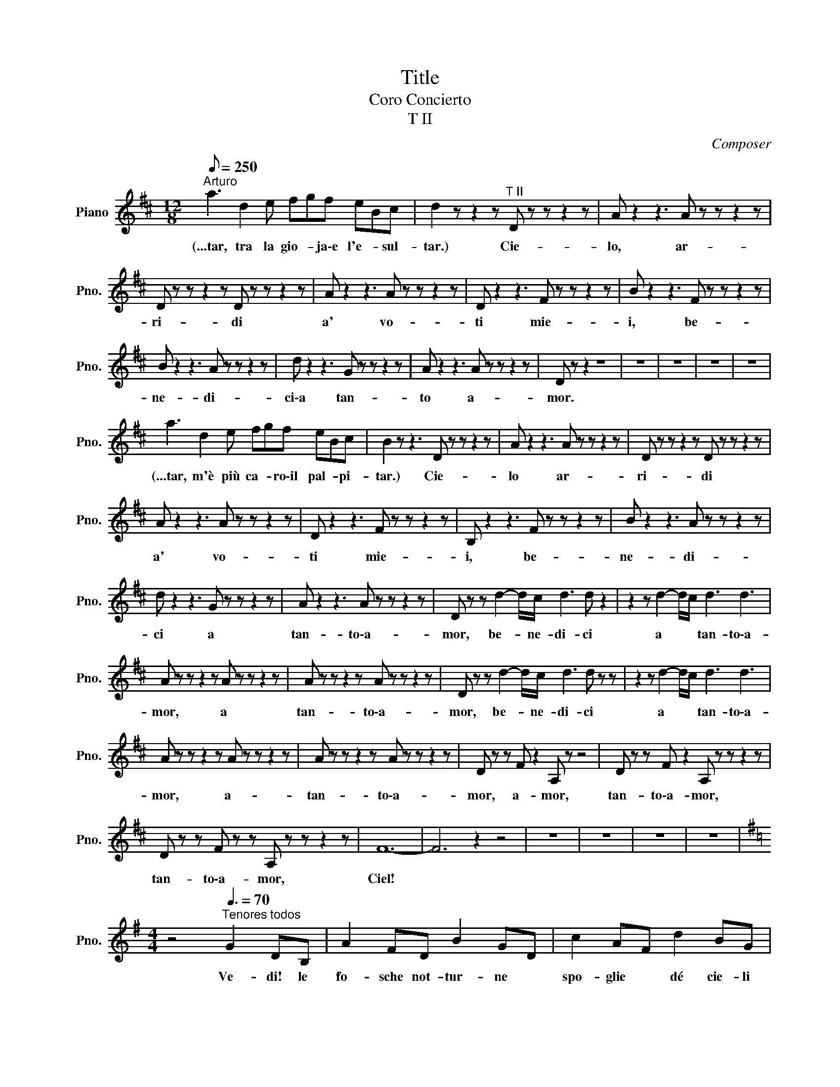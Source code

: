 X:1
T:Title
T:Coro Concierto
T:T II
C:Composer
L:1/8
Q:1/8=250
M:12/8
K:D
V:1 treble nm="Piano" snm="Pno."
V:1
"^Arturo" a3 d2 e fgf eBc | d2 z z2 z"^T II" D z z z2 z | A z2 z3 A z z z2 z | %3
w: (...tar, tra la gio- * ja\-e l'e- * sul-|tar.) Cie-|lo, ar-|
 D z z z2 z D z z z2 z | A z2 z3 A z z z2 z | D z2 z3 F z z z2 z | B z2 z3 F z z z2 z | %7
w: ri- di|a' vo-|ti mie-|i, be-|
 B z2 z3 A z z z2 z | d z2 z3 G z z z2 z | A z2 z3 A z z z2 z | D z z2 z8 | z12 | z12 | z12 | z12 | %15
w: ne- di-|ci\-a tan-|to a-|mor.|||||
 a3 d2 e fgf eBc | B2 z z3 D z z z2 z | A z2 z3 A z z z2 z | D z z z2 z D z z z2 z | %19
w: (...tar, m'è più ca- * ro\-il pal- * pi-|tar.) Cie-|lo ar-|ri- di|
 A z2 z3 A z z z2 z | D z2 z3 F z z z2 z | B, z2 z3 F z z z2 z | B z2 z3 A z z z2 z | %23
w: a' vo-|ti mie-|i, be-|ne- di-|
 d z2 z3 G z z z2 z | A z2 z3 A z z z2 z | D z z d2- d/c/ d3 d z2 | z2 z d2- d/c/ d3 d3 | %27
w: ci a|tan- to\-a-|mor, be- * ne- di- ci|a * * tan- to\-a-|
 A z z z2 z A z z z2 z | A z z z2 z A z z z2 z | D z z d2- d/c/ d3 d z z | z2 z d2- d/c/ d3 d3 | %31
w: mor, a|tan- to\-a-|mor, be- * ne- di- ci|a * * tan- to\-a-|
 A z z z2 z A z z z2 z | A z z z2 z A z z z2 z | D z z F z2 A, z z4 | D z z F z2 A, z z z2 z | %35
w: mor, a-|tan- to\-a-|mor, a- mor,|tan- to\-a- mor,|
 D z z F z z A, z z z2 z | F12- | F6 z2 z4 | z12 | z12 | z12 | z12 | %42
w: tan- to\-a- mor,|Ciel!||||||
[K:G][M:4/4] z4"^Tenores todos"[Q:3/8=70] G2 DB, | A2 FD B2 GD | c2 AF d2 BG | %45
w: Ve- di! le|fo- sche not- tur- ne *|spo- glie * dé cie- li|
 e2 cA F2 G3/2F/4G/4 | AD z2 G2 DB, | A2 FD B2 GD | c2 AF d2 BG | e2 cA F2 G3/2F/4G/4 | AD z2 z4 | %51
w: sve- ste l'im- men- sa * *|vol- ta: sem- bra\-u- na|ve- do- va che\-al- fin si|to- glie * i bru- ni|pan- ni ond' e- ra in- *|vol- ta.|
 z8 | z2 c2 B2 A2 | ^GE z2 z4 | eE z2 z4 | z8 | e4 e3 e | e3 d c3 A | G3 B d3 =f | e4 c2 z2 | %60
w: |Al- l'o- pra!\-al-|l'o- pra!|Da- gli||Chi del gi-|ta- * no i|gior- * ni ab-|bel- la?|
 e4 e3 e | e3 d c3 A | G3 B d3 =f | e2 c2 e2 z2 | c2 z2 d2 z2 | B z c z A z B z | %66
w: Chi del gi-|ta- * no i|gior- * ni ab-|bel- la, chi?|chi i|gior- ni\-ab- bel- *|
 E2 z2 z3/2 ^G/ A>B | c z c2 z3/2 B/ c>d | e z e2 z3/2 d/ e>=f | g6 =f3/2g/4f/4 | e2 z2 z4 | z8 | %72
w: la? Chi del gi-|ta- no i gior- ni\-ab-|bel- la? La zin- ga-|rel- * * *|la!||
 z8 | z4 B2 BB | GE z2 z4 | z4 z ege | B2 B2 B2 B2 | Be B2 z BBB | GE z2 z4 | z8 | z8 | z8 | z8 | %83
w: |Ver- sa- mi\-un|trat- to;|le- na\-e co-|rag- gio\-il cor- po\-e|l'a- ni- ma trag- gon dal|be- re.|||||
 z8 | z8 | z8 | z4 G2 DB, | A2 FD B2 GD | c2 AF d2 BG | e2 cA F2 G3/2F/4G/4 | AD z2 z4 | z8 | %92
w: |||Oh guar- da,|guar- * da! del so- le\-un|rag- gio * bril- la più|vi- vi- do nel tuo bie- *|chie- re!||
 z2 c2 B2 A2 | ^GE z2 z4 | z8 | z8 | e4 e3 e | e3 d c3 A | G3 B d3 =f | e4 c2 z2 | e4 e3 e | %101
w: Al- l'o- pra!\-al|l'o- pra!|||Chi del gi-|ta- * no i|gior- * ni ab-|bel- la?|Chi del gi-|
 e3 d c3 A | G3 B d3 =f | e2 c2 e2 z2 | c2 z2 d2 z2 | B z c z A z B z | E2 z2 z3/2 ^G/ A>B | %107
w: ta- * no i|gior- * ni ab-|bel- la, chi?|chi i|gior- ni\-ab- bel- *|la? La zin- ga-|
 c z c2 z3/2 B/ c>d | e z e2 z3/2 ^d/ e>=f | g6 =f3/2g/4f/4 | e2 z2 z4 | z8 | z8 | z8 | z8 | %115
w: rel- la, la zin- ga-|rel- la, la zin- ga-|rel- * * *|la!|||||
[K:F][M:3/8]"^Marie"[Q:3/8=70] ca>g | f2 z | z z"^Tenores todos" G/A/ | B2 B/c/ | d2 d/e/ | d z A | %121
w: (...u- niè- *|me!)|Le voi-|là, le voi-|là, le voi-|là, mor-|
 c2 G/A/ | B2 B/c/ | d2 d/e/ | f z A | c2 c/d/ | _e2 e/f/ | g2 g/_e/ | d2 z | f=ed | cAd | c2 B | %132
w: bleu! il est|là, il est|là, il est|là, cor-|bleu! Le voi-|là, le voi-|là, le vloi-|là|Le * *|beau Vingt u-|niè- *|
 A2 z | def | fFd | c3 | F z2 | z3 | z3 | z3 | z3 |"^Marie" ca>g | f2 z | %143
w: me|Le * *|beau Vingt u-|niè-|me!|||||(...u- niè- *|me!)|
 z z"^Tenores todos" G/A/ | B2 B/c/ | d2 d/e/ | f z A | c2 G/A/ | B2 B/c/ | d2 d/e/ | f z A | %151
w: Le voi-|là, le voi-|là, le voi-|là, mor-|bleu! il est|là, il est|là, il est|là, cor-|
 c2 c/d/ | _e2 e/f/ | g2 g/_e/ | d2 z | f=ed | cAd | c2 B | A2 z | def | fFd | c3 | Aff | fGG | %164
w: bleu! Le voi-|là, le voi-|là, le vloi-|là|Le * *|beau Vingt u-|niè- *|me|Le * *|beau Vingt u-|niè-|me! Le voi-|là, le voi-|
 Aff | fGG | A2 z | z3 | A3 | A3 | c3- | c3 | A2 z | z3 | z3 | z3 | z3 | %177
w: là, le voi-|là, le voi-|là,||vi-|ve|vi-||ve!|||||
[K:Eb][M:2/2][Q:1/4=65]"^\n" z4 z2"^Peregrinos" B2 |[M:3/4] e4 B2 | G4 (3GAB | B2 c2 B2 | %181
w: Be-|glückt darf|nun dich, * o|Hei- mat, ich|
 B2 A2 c2 | f4 e2 | d4 (3Bcd | e2 c2 B>G | G2 F2 B>c | c2 B2 c2 | c4 B>c | c2 B2 c2 | c4 c2 | %190
w: scha- uen und|grü- Ben|froh de- i- ne|lieb- * li- chen|Au- en; nun *|laB * ich|ruhn den *|Wan- * der-|stab, weil|
 B4 (3Bcd | e2 d2 c2 | B2{/d} c3 B | B4 z2 | z6 | z6 | z6 | z4 B2 | B4 =A>_A | A4 _D>_d | %200
w: Gott ge- * *|treu ich ge-|pil- * gert|hab!||||Durch|Sühn und *|BuB hab *|
 _d4 c>_c | _c4 _F>_f | _f4 e>=d | d4 e2 | _d2 _c2 _GA | B4 B2 | B4 =A>_A | A4 _D>_d | _d4 c>_c | %209
w: ich ver- *|söhnt den *|Her- ren, *|dem mein|Her- * ze *|fröhnt, der|mei- ne *|Reu mit *|Se- gen *|
 _c4 _F>_f | _f4 e>=d | d4 e2 | d2 c2 BA | G2 F z B2 | B4 B>c | d4 d2 | d4 d>e | f6- | f4 B2 | %219
w: krönt, den *|Her- ren, *|dem mein|Lied * er- *|tönt, * den|Her- ren, *|dem mein|Lied er- *|tönt!|* Der|
 e4 B2 | G4 (3GAB | B2 c2 B2 | B2 A2 c2 | f4 e2 | d4 (3Bcd | e2 c2 B>G | G2 F2 B>c | c2 B2 c2 | %228
w: Gna- de|Heil ist * dem|Bü- Ber be-|schie- den, er|geht einst|ein in * der|Se- * li- gen|Frie- den; vor *|Höll * und|
 c4 B>c | c2 B2 c2 | c4 c2 | B4 (3Bcd | e2 d2 c2 | B2{/d} c3 B | B4 z z3/4 e/4 | e4- ed | %236
w: Tod ist *|ihm * nicht|bang; drum|preis ich * *|Gott * mein|Le- * be-|lang! Hal-|le- * lu-|
 d4 z z3/4 g/4 | g4- gf | f4 e2 | d4 c2 | B4 B2 | e2 d2 c2 | B2 A2 G2 | F4 F2 | E4 z2 | z6 | z6 | %247
w: ja! Hal-|le- * lu-|ja in|E- wig-|keit, in|E- * *||* wig-|keit!|||
 z4 B2 | e4 B2 | G4 (3GAB | B2 c2 B2 | B2 A2 c2 | f4 e2 | d4 (3Bcd | e2 c2 B>G | G2 F2 B>c | %256
w: Be-|glückt darf|nun dich, * o|Hei- mat, ich|schau- en, und|grü- Ben|froh dei- * ne|lieb- * li- chen|Au- en! Nun *|
 c2 B2 c2 | c4 B>c | c2 B2 c2 | c4 z2 ||[K:Gb][M:4/4] z8 | z8 | z8 | z8 | %264
w: laB * ich|ruhn den *|Wan- * der-|stab!|||||
[K:F][M:12/8]"^Norma"[Q:1/4=50] d>c=B/c/ e>fc/A/ A>G^F/G/ =B>c_B/G/ | %265
w: (...bian- * te * sen- * za * nu- * be e sen- * za *|
 =F2 z"^Tenores II" F2- F/F/ A2- A/F/ F2- F/F/ | A2- A/F/ E2- E/F/ G2- G/F/ E2- E/D/ | %267
w: vel,) Ca- * sta Di- * va, * che\-i- nar-|gen- * ti que- * ste sa- * cre\-an- ti- * che|
 D2- D/C/ E2- E/D/ D2- D/C/ G2- G/F/ | F2- F/E/ G2- G/A/ c2- c/B/ A2- A/G/ | %269
w: pian- * te, a * noi vol- * gi\-il bel * sem-|bian- * te sen- * za nu- * be\-e sen- * za|
 F z z F2- F/F/ A2- A/F/ F2- F/F/ | A2- A/F/ E2- E/F/ G2- G/F/ E2- E/D/ | %271
w: vel. Ca- * sta Di- * va, che\-i- * nar-|gen- * ti que- * ste sa- * cre\-an- ti- * che|
 D2- D/C/ E2- E/D/ D2- D/C/ G2- G/F/ | F2- F/E/ G2- G/A/ c2- c/B/ A2- A/G/ | F z z z3 G6 | %274
w: pian- * te, a * noi vol- * gi\-il bel * sem-|bian- * te sen- * za nu- * be\-e sen- * za|vel, e|
 G6- G3 G3 | F3 z z8 | z12 | z12 | z12 | z12 |"^Norma"[Q:1/4=140] ^G3 A z2 F z2 z3 | %281
w: sen- * za|vel.|||||(...da- ce,) Di-|
 G z z z3 A z2 z3 | G z z2 z8 | c z z z3 c z2 z3 | c z z ^c z z =c z z ^c z2 | %285
w: va, spar-|gi\-in|ter- ra|quel- la pa- ce|
 d z z z3 B z z d z2 | c z z c z z B z z B z2 | A z z z3 G6 | G6 G2 z4 | c6- c3- c z c | c12- | %291
w: che re- *|gnar tu fai nel|ciel, tu|fa- i|nel * * *|ciel.|
 c2 z2 z8 | z12 | z12 | z12 ||[K:A][M:2/4][Q:1/4=40]"^Turandot IN QUESTA REGGIA" GA/A/ Bd | %296
w: ||||(...og- gi ri- vi- vi\-in...)|
 z3/4 C/4C/4C/4C/4C/4 C/>C/C/C/ | C/C/C/C/ F/F/G/G/ | A z z2 | z4 | z4 | z4 | z4 | %303
w: Fu quan- do\-il Re dei Tar- ta- ri le|set- te sue ban- die- re di- spie-|gò!|||||
[K:C][M:4/8]"^Turandot" D/D/ z/ C/D/D/C/C/ | DC(3D/D/D/E/>E/ |[K:A] CC z2 | z4 | z4 | z4 | z4 | %310
w: (...vo- ce!) Da se- co- li\-el- la|dor- me nel- la sua tom- ba\-e-|nor- me!|||||
[K:Ab][M:4/4]"^Turandot y Ppe" a>b c'>a e>a a>g | A2 B/c/B/c/ e2 f-f/ z/ | EE/E/ F>c cc z/ A/G/A/ | %313
w: (...nig- mi so- no tre, la mor- te\-è...)|Al Prin- ci- pe stra- nie- ro *|of- fri la pro- va\-ar- di- ta, o Tu- ran-|
 e2 f>E E2 z2 | z8 | z8 | z8 | z8 || %318
w: dot! Tu- ran- dot!|||||
[K:C][M:4/4]"^Piano""^Turandot PADRE AUGUSTO"[Q:1/4=80] _a2 ag eg _d2 | %319
w: |
 z3/2 _E/ E>[K:treble]_B B>_e e2 | _B3 B _c2 c2 | _c2 _B2 _A3 A | _B3 B _c2 c2 | _c2 _B2 _A4 | z8 | %325
w: |Die- ci mi- la|an- * ni al|no- stro\-Im- pe- ra-|to- * ror||
 z8 | z8 | z8 |"^Turandot" _b8 | z4 z3/2"^Tenores II" ^f/ f2- | f4- f z z2 | z8 | z8 | z8 || %334
w: |||(...mor!)|A- mor!|||||
[K:D][M:4/4] z def ed e>c |[M:2/4] B4 |[M:4/4] z efg fe f>d | c2 B2 c2 cc | d6 e>c | B4- BB d>B | %340
w: O so- le! nVi- ta!\-E- ter- ni-|tà!|Lu- ce del mon- do e a-|mo- * re! Ri- de\-e|can- ta nel|So- * le l'in- fi-|
 AFdc BA e>d | d6 B>B | d6 B>g | f8 | f8 | f4- f z z2 | z8 | z8 | z8 | z8 | %350
w: ni- ta no- * stra fe- li- ci-|tà! Glo- ria\-a|te! Glo- ria\-a|te!|Glo-|ria! *|||||
[K:Bb][M:3/8]"^Alfredo"[Q:1/4=92]"^Andante" dd/^c/d/e/ | =cc/=B/c/d/ | _B d2- | dfe | dd/^c/d/e/ | %355
w: (...più cal- * di *|ba- ci * a- *|vrà.) Ah!|* * li-|biam, a- * * *|
 =cc/=B/c/d/ | _B d2- | dfe | d{/e}d/^c/d/e/ | =c{/d}c/=B/c/d/ | _B2 z | z3 | z3 | z3 | %364
w: mor fra * * *|ca- li-|* ci più|cal- di * * *|ba- ci\-a- * * *|vrà.||||
 =c{/d}c/=B/c/d/ | _B B2- | B2 B, | G3- | GB,G | GB,G | G{_AG}^FG | B3- | B_AG | F{/G}F/=E/F/G/ | %374
w: (...lu- sin- * * *|ghier.) Ah!|* go-|dia-|* mo, la|taz- za, la|taz- * za\-e\-il|can-|* ti- co|la not- * te\-ab- *|
 F{/G}F/=E/F/G/ | F2 _E | B, z B, | G3- | GB,G | GB,G | G{AG}^FG | c3- | cB_A | G{/_A}G/^F/G/A/ | %384
w: bel- la * e\-il *|ri- *|so, in|que-|* sto, in|que- * sto|pa- * ra-|di-|* so ne|sco- pra * il *|
 =F{/G}F/=E/F/G/ | _E2 z | z3 | z3 | z3 | z cF | BBB | BBB | BBB | BBB | BBB | BBB | AAA | AAA | %398
w: nuo- vo * * *|dì.||||(...Ah go...)|Ah sì, go-|dia- mo, go-|dia- mo, go-|dia- mo, la|taz- za e\-il|can- ti- co|la not- te\-ab-|bel- la e\-il|
 BBB | BBB | BBB | BBB | B z B | B z B | BBB | BBB | BBB | A z A | B z =B | c z A | B z G | B z A | %412
w: ri- so, go-|dia- mo, go-|dia- mo, go-|dia- mo, in|que- sto|pa- ra-|di- so, ne|sco- ra, ne|sco- pra il|nuo- vo|dì, ne|sco- pra\-il|nuo- vo\-il|nuo- vo|
 B z =B | c z A | B z G | F z A | BAB | ABA | BAB | ABA | d3- | d3- | d3- | d3- | d z2 | z3 | z3 | %427
w: dì, ne|sco- pra\-il|nuo- vo,il|nuo- vo|dì, sì, ne|sco- pra, ne|sco- pra il|nuo- * vo|dì!|||||||
 z3 | z3 | z3 | z3 | z3 | z3 | z3 | z3 | z3 | z3 | z3 | z3 | z3 | z3 | z3 | z3 | z3 | z3 | z3 | %446
w: |||||||||||||||||||
 z3 | z3 | z3 | z3 | z3 | z3 | z3 | z3 | z3 | z3 | z3 | z3 | z3 | z3 | z3 | z3 | z3 | z3 | z3 | %465
w: |||||||||||||||||||
 z3 | z3 | z3 | z3 | z3 | z3 | z3 | z3 | z3 | z3 | z3 | z3 | z3 | z3 | z3 | z3 | z3 | z3 | z3 | %484
w: |||||||||||||||||||
 z3 | z3 | z3 | z3 | z3 | z3 | z3 | z3 | z3 | z3 | z3 | z3 | z3 | z3 | z3 | z3 | z3 | z3 | z3 | %503
w: |||||||||||||||||||
 z3 | z3 | z3 | z3 | z3 | z3 | z3 | z3 | z3 | z3 | z3 | z3 | z3 | z3 | z3 | z3 | z3 | z3 | z3 | %522
w: |||||||||||||||||||
 z3 | z3 | z3 | z3 | z3 | z3 | z3 | z3 | z3 | z3 | z3 | z3 | z3 | z3 | z3 | z3 | z3 | z3 | z3 | %541
w: |||||||||||||||||||
 z3 | z3 | z3 | z3 | z3 | z3 | z3 | z3 | z3 | z3 | z3 | z3 | z3 | z3 | z3 | z3 | z3 | z3 | z3 | %560
w: |||||||||||||||||||
 z3 | z3 | z3 | z3 | z3 | z3 | z3 | z3 | z3 | z3 | z3 | z3 | z3 | z3 | z3 | z3 | z3 | z3 | z3 | %579
w: |||||||||||||||||||
 z3 | z3 | z3 | z3 | z3 | z3 | z3 | z3 | z3 | z3 | z3 | z3 | z3 | z3 | z3 | z3 | z3 | z3 | z3 | %598
w: |||||||||||||||||||
 z3 | z3 | z3 | z3 | z3 | z3 | z3 | z3 | z3 | z3 | z3 | z3 | z3 | z3 | z3 | z3 | z3 | z3 | z3 | %617
w: |||||||||||||||||||
 z3 | z3 | z3 | z3 | z3 | z3 | z3 | z3 | z3 | z3 | z3 | z3 | z3 | z3 | z3 | z3 | z3 | z3 | z3 | %636
w: |||||||||||||||||||
 z3 | z3 | z3 | z3 | z3 | z3 | z3 | z3 | z3 | z3 | z3 | z3 | z3 | z3 | z3 | z3 | z3 | z3 | z3 | %655
w: |||||||||||||||||||
 z3 | z3 | z3 | z3 | z3 | z3 | z3 | z3 | z3 | z3 | z3 | z3 | z3 | z3 | z3 | z3 | z3 | z3 | z3 | %674
w: |||||||||||||||||||
 z3 | z3 | z3 | z3 | z3 | z3 | z3 | z3 | z3 | z3 | z3 | z3 | z3 | z3 | z3 | z3 | z3 | z3 | z3 | %693
w: |||||||||||||||||||
 z3 | z3 | z3 | z3 | z3 | z3 | z3 | z3 | z3 | z3 | z3 | z3 | z3 | z3 | z3 | z3 | z3 | z3 | z3 | %712
w: |||||||||||||||||||
 z3 | z3 | z3 | z3 | z3 | z3 | z3 | z3 | z3 | z3 | z3 | z3 | z3 | z3 | z3 | z3 | z3 | z3 | z3 | %731
w: |||||||||||||||||||
 z3 | z3 | z3 | z3 | z3 | z3 | z3 | z3 | z3 | z3 | z3 | z3 | z3 | z3 | z3 | z3 | z3 | z3 | z3 | %750
w: |||||||||||||||||||
 z3 | z3 | z3 | z3 | z3 | z3 | z3 | z3 | z3 | z3 | z3 | z3 | z3 | z3 | z3 | z3 | z3 | z3 | z3 | %769
w: |||||||||||||||||||
 z3 | z3 | z3 | z3 | z3 | z3 | z3 | z3 | z3 | z3 | z3 | z3 | z3 | z3 | z3 | z3 | z3 | z3 | z3 | %788
w: |||||||||||||||||||
 z3 | z3 | z3 | z3 | z3 | z3 | z3 | z3 | z3 | z3 | z3 | z3 | z3 | z3 | z3 | z3 | z3 | z3 | z3 | %807
w: |||||||||||||||||||
 z3 | z3 | z3 | z3 | z3 | z3 | z3 | z3 | z3 | z3 | z3 | z3 | z3 | z3 | z3 | z3 | z3 | z3 | z3 | %826
w: |||||||||||||||||||
 z3 | z3 | z3 | z3 | z3 | z3 | z3 | z3 | z3 | z3 | z3 | z3 | z3 | z3 | z3 | z3 | z3 | z3 | z3 | %845
w: |||||||||||||||||||
 z3 | z3 | z3 | z3 | z3 | z3 | z3 | z3 | z3 | z3 | z3 | z3 | z3 | z3 | z3 | z3 | z3 | z3 | z3 | %864
w: |||||||||||||||||||
 z3 | z3 | z3 | z3 | z3 | z3 | z3 | z3 | z3 | z3 | z3 | z3 | z3 | z3 | z3 | z3 | z3 | z3 | z3 | %883
w: |||||||||||||||||||
 z3 | z3 | z3 | z3 | z3 | z3 | z3 | z3 | z3 | z3 | z3 | z3 | z3 | z3 | z3 | z3 | z3 | z3 | z3 | %902
w: |||||||||||||||||||
 z3 | z3 | z3 | z3 | z3 | z3 | z3 | z3 | z3 | z3 | z3 | z3 | z3 | z3 | z3 | z3 | z3 | z3 | z3 | %921
w: |||||||||||||||||||
 z3 | z3 | z3 | z3 | z3 | z3 | z3 | z3 | z3 | z3 | z3 | z3 | z3 | z3 | z3 | z3 | z3 | z3 | z3 | %940
w: |||||||||||||||||||
 z3 | z3 | z3 | z3 | z3 | z3 | z3 | z3 | z3 | z3 | z3 | z3 | z3 | z3 | z3 | z3 | z3 | z3 | z3 | %959
w: |||||||||||||||||||
 z3 | z3 | z3 | z3 | z3 | z3 | z3 | z3 | z3 | z3 | z3 | z3 | z3 | z3 | z3 | z3 | z3 | z3 | z3 | %978
w: |||||||||||||||||||
 z3 | z3 | z3 | z3 | z3 | z3 | z3 | z3 | z3 | z3 | z3 | z3 | z3 | z3 | z3 | z3 | z3 | z3 | z3 | %997
w: |||||||||||||||||||
 z3 | z3 | z3 | z3 | z3 | z3 | z3 | z3 | z3 | z3 | z3 | z3 | z3 | z3 | z3 | z3 | z3 | z3 | z3 | %1016
w: |||||||||||||||||||
 z3 | z3 | z3 | z3 | z3 | z3 | z3 | z3 | z3 | z3 | z3 | z3 | z3 | z3 | z3 | z3 | z3 | z3 | z3 | %1035
w: |||||||||||||||||||
 z3 | z3 | z3 | z3 | z3 | z3 | z3 | z3 | z3 | z3 | z3 | z3 | z3 | z3 | z3 | z3 | z3 | z3 | z3 | %1054
w: |||||||||||||||||||
 z3 | z3 | z3 | z3 | z3 | z3 | z3 | z3 | z3 | z3 | z3 | z3 | z3 | z3 | z3 | z3 | z3 | z3 | z3 | %1073
w: |||||||||||||||||||
 z3 | z3 | z3 | z3 | z3 | z3 | z3 | z3 | z3 | z3 | z3 | z3 | z3 | z3 | z3 | z3 | z3 | z3 | z3 | %1092
w: |||||||||||||||||||
 z3 | z3 | z3 | z3 | z3 | z3 | z3 | z3 | z3 | z3 | z3 | z3 | z3 | z3 | z3 | z3 | z3 | z3 | z3 | %1111
w: |||||||||||||||||||
 z3 | z3 | z3 | z3 | z3 | z3 | z3 | z3 | z3 | z3 | z3 | z3 | z3 | z3 | z3 | z3 | z3 | z3 | z3 | %1130
w: |||||||||||||||||||
 z3 | z3 | z3 | z3 | z3 | z3 | z3 | z3 | z3 | z3 | z3 | z3 | z3 | z3 | z3 | z3 | z3 | z3 | z3 | %1149
w: |||||||||||||||||||
 z3 | z3 | z3 | z3 | z3 | z3 | z3 | z3 | z3 | z3 | z3 | z3 | z3 | z3 | z3 | z3 | z3 | z3 | z3 | %1168
w: |||||||||||||||||||
 z3 | z3 | z3 | z3 | z3 | z3 | z3 | z3 | z3 | z3 | z3 | z3 | z3 | z3 | z3 | z3 | z3 | z3 | z3 | %1187
w: |||||||||||||||||||
 z3 | z3 | z3 | z3 | z3 | z3 | z3 | z3 | z3 | z3 | z3 | z3 | z3 | z3 | z3 | z3 | z3 | z3 | z3 | %1206
w: |||||||||||||||||||
 z3 | z3 | z3 | z3 | z3 | z3 | z3 | z3 | z3 | z3 | z3 | z3 | z3 | z3 | z3 | z3 | z3 | z3 | z3 | %1225
w: |||||||||||||||||||
 z3 | z3 | z3 | z3 | z3 | z3 | z3 | z3 | z3 | z3 | z3 | z3 | z3 | z3 | z3 | z3 | z3 | z3 | z3 | %1244
w: |||||||||||||||||||
 z3 | z3 | z3 | z3 | z3 | z3 | z3 | z3 | z3 | z3 | z3 | z3 | z3 | z3 | z3 | z3 | z3 | z3 | z3 | %1263
w: |||||||||||||||||||
 z3 | z3 | z3 | z3 | z3 | z3 | z3 | z3 | z3 | z3 | z3 | z3 | z3 | z3 | z3 | z3 | z3 | z3 | z3 | %1282
w: |||||||||||||||||||
 z3 | z3 | z3 | z3 | z3 | z3 | z3 | z3 | z3 | z3 | z3 | z3 | z3 | z3 | z3 | z3 | z3 | z3 | z3 | %1301
w: |||||||||||||||||||
 z3 | z3 | z3 | z3 | z3 | z3 | z3 | z3 | z3 | z3 | z3 | z3 | z3 | z3 | z3 | z3 | z3 | z3 | z3 | %1320
w: |||||||||||||||||||
 z3 | z3 | z3 | z3 | z3 | z3 | z3 | z3 | z3 | z3 | z3 | z3 | z3 | z3 | z3 | z3 | z3 | z3 | z3 | %1339
w: |||||||||||||||||||
 z3 | z3 | z3 | z3 | z3 | z3 | z3 | z3 | z3 | z3 | z3 | z3 | z3 | z3 | z3 | z3 | z3 | z3 | z3 | %1358
w: |||||||||||||||||||
 z3 | z3 | z3 | z3 | z3 | z3 | z3 | z3 | z3 | z3 | z3 | z3 | z3 | z3 | z3 | z3 | z3 | z3 | z3 | %1377
w: |||||||||||||||||||
 z3 | z3 | z3 | z3 | z3 | z3 | z3 | z3 | z3 | z3 | z3 | z3 | z3 | z3 | z3 | z3 | z3 | z3 | z3 | %1396
w: |||||||||||||||||||
 z3 | z3 | z3 | z3 | z3 | z3 | z3 | z3 | z3 | z3 | z3 | z3 | z3 | z3 | z3 | z3 | z3 | z3 | z3 | %1415
w: |||||||||||||||||||
 z3 | z3 | z3 | z3 | z3 | z3 | z3 | z3 | z3 | z3 | z3 | z3 | z3 | z3 | z3 | z3 | z3 | z3 | z3 | %1434
w: |||||||||||||||||||
 z3 | z3 | z3 | z3 | z3 | z3 | z3 | z3 | z3 | z3 | z3 | z3 | z3 | z3 | z3 | z3 | z3 | z3 | z3 | %1453
w: |||||||||||||||||||
 z3 | z3 | z3 | z3 | z3 | z3 | z3 | z3 | z3 | z3 | z3 | z3 | z3 | z3 | z3 | z3 | z3 | z3 | z3 | %1472
w: |||||||||||||||||||
 z3 | z3 | z3 | z3 | z3 | z3 | z3 | z3 | z3 | z3 | z3 | z3 | z3 | z3 | z3 | z3 | z3 | z3 | z3 | %1491
w: |||||||||||||||||||
 z3 | z3 | z3 | z3 | z3 | z3 | z3 | z3 | z3 | z3 | z3 | z3 | z3 | z3 | z3 | z3 | z3 | z3 | z3 | %1510
w: |||||||||||||||||||
 z3 | z3 | z3 | z3 | z3 | z3 | z3 | z3 | z3 | z3 | z3 | z3 | z3 | z3 | z3 | z3 | z3 | z3 | z3 | %1529
w: |||||||||||||||||||
 z3 | z3 | z3 | z3 | z3 | z3 | z3 | z3 | z3 | z3 | z3 | z3 | z3 | z3 | z3 | z3 | z3 | z3 | z3 | %1548
w: |||||||||||||||||||
 z3 | z3 | z3 | z3 | z3 | z3 | z3 | z3 | z3 | z3 | z3 | z3 | z3 | z3 | z3 | z3 | z3 | z3 | z3 | %1567
w: |||||||||||||||||||
 z3 | z3 | z3 | z3 | z3 | z3 | z3 | z3 | z3 | z3 | z3 | z3 | z3 | z3 | z3 | z3 | z3 | z3 | z3 | %1586
w: |||||||||||||||||||
 z3 | z3 | z3 | z3 | z3 | z3 | z3 | z3 | z3 | z3 | z3 | z3 | z3 | z3 | z3 | z3 | z3 | z3 | z3 | %1605
w: |||||||||||||||||||
 z3 | z3 | z3 | z3 | z3 | z3 | z3 | z3 | z3 | z3 | z3 | z3 | z3 | z3 | z3 | z3 | z3 | z3 | z3 | %1624
w: |||||||||||||||||||
 z3 | z3 | z3 | z3 | z3 | z3 | z3 | z3 | z3 | z3 | z3 | z3 | z3 | z3 | z3 | z3 | z3 | z3 | z3 | %1643
w: |||||||||||||||||||
 z3 | z3 | z3 | z3 | z3 | z3 | z3 | z3 | z3 | z3 | z3 | z3 | z3 | z3 | z3 | z3 | z3 | z3 | z3 | %1662
w: |||||||||||||||||||
 z3 | z3 | z3 | z3 | z3 | z3 | z3 | z3 | z3 | z3 | z3 | z3 | z3 | z3 | z3 | z3 | z3 | z3 | z3 | %1681
w: |||||||||||||||||||
 z3 | z3 | z3 | z3 | z3 | z3 | z3 | z3 | z3 | z3 | z3 | z3 | z3 | z3 | z3 | z3 | z3 | z3 | z3 | %1700
w: |||||||||||||||||||
 z3 | z3 | z3 | z3 | z3 | z3 | z3 | z3 | z3 | z3 | z3 | z3 | z3 | z3 | z3 | z3 | z3 | z3 | z3 | %1719
w: |||||||||||||||||||
 z3 | z3 | z3 | z3 | z3 | z3 | z3 | z3 | z3 | z3 | z3 | z3 | z3 | z3 | z3 | z3 | z3 | z3 | z3 | %1738
w: |||||||||||||||||||
 z3 | z3 | z3 | z3 | z3 | z3 | z3 | z3 | z3 | z3 | z3 | z3 | z3 | z3 | z3 | z3 | z3 | z3 | z3 | %1757
w: |||||||||||||||||||
 z3 | z3 | z3 | z3 | z3 | z3 | z3 | z3 | z3 | z3 | z3 | z3 | z3 | z3 | z3 | z3 | z3 | z3 | z3 | %1776
w: |||||||||||||||||||
 z3 | z3 | z3 | z3 | z3 | z3 | z3 | z3 | z3 | z3 | z3 | z3 | z3 | z3 | z3 | z3 | z3 | z3 | z3 | %1795
w: |||||||||||||||||||
 z3 | z3 | z3 | z3 | z3 | z3 | z3 | z3 | z3 | z3 | z3 | z3 | z3 | z3 | z3 | z3 | z3 | z3 | z3 | %1814
w: |||||||||||||||||||
 z3 | z3 | z3 | z3 | z3 | z3 | z3 | z3 | z3 | z3 | z3 | z3 | z3 | z3 | z3 | z3 | z3 | z3 | z3 | %1833
w: |||||||||||||||||||
 z3 | z3 | z3 | z3 | z3 | z3 | z3 | z3 | z3 | z3 | z3 | z3 | z3 | z3 | z3 | z3 | z3 | z3 | z3 | %1852
w: |||||||||||||||||||
 z3 | z3 | z3 | z3 | z3 | z3 | z3 | z3 | z3 | z3 | z3 | z3 | z3 | z3 | z3 | z3 | z3 | z3 | z3 | %1871
w: |||||||||||||||||||
 z3 | z3 | z3 | z3 | z3 | z3 | z3 | z3 | z3 | z3 | z3 | z3 | z3 | z3 | z3 | z3 | z3 | z3 | z3 | %1890
w: |||||||||||||||||||
 z3 | z3 | z3 | z3 | z3 | z3 | z3 | z3 | z3 | z3 | z3 | z3 | z3 | z3 | z3 | z3 | z3 | z3 | z3 | %1909
w: |||||||||||||||||||
 z3 | z3 | z3 | z3 | z3 | z3 | z3 | z3 | z3 | z3 | z3 | z3 | z3 | z3 | z3 | z3 | z3 | z3 | z3 | %1928
w: |||||||||||||||||||
 z3 | z3 | z3 | z3 | z3 | z3 | z3 | z3 | z3 | z3 | z3 | z3 | z3 | z3 | z3 | z3 | z3 | z3 | z3 | %1947
w: |||||||||||||||||||
 z3 | z3 | z3 | z3 | z3 | z3 | z3 | z3 | z3 | z3 | z3 | z3 | z3 | z3 | z3 | z3 | z3 | z3 | z3 | %1966
w: |||||||||||||||||||
 z3 | z3 | z3 | z3 | z3 | z3 | z3 | z3 | z3 | z3 | z3 | z3 | z3 | z3 | z3 | z3 | z3 | z3 | z3 | %1985
w: |||||||||||||||||||
 z3 | z3 | z3 | z3 | z3 | z3 | z3 | z3 | z3 | z3 | z3 | z3 | z3 | z3 | z3 | z3 | z3 | z3 | z3 | %2004
w: |||||||||||||||||||
 z3 | z3 | z3 | z3 | z3 | z3 | z3 | z3 | z3 | z3 | z3 | z3 | z3 | z3 | z3 | z3 | z3 | z3 | z3 | %2023
w: |||||||||||||||||||
 z3 | z3 | z3 | z3 | z3 | z3 | z3 | z3 | z3 | z3 | z3 | z3 | z3 | z3 | z3 | z3 | z3 | z3 | z3 | %2042
w: |||||||||||||||||||
 z3 | z3 | z3 | z3 | z3 | z3 | z3 | z3 | z3 | z3 | z3 | z3 | z3 | z3 | z3 | z3 | z3 | z3 | z3 | %2061
w: |||||||||||||||||||
 z3 | z3 | z3 | z3 | z3 | z3 | z3 | z3 | z3 | z3 | z3 | z3 | z3 | z3 | z3 | z3 | z3 | z3 | z3 | %2080
w: |||||||||||||||||||
 z3 | z3 | z3 | z3 | z3 | z3 | z3 | z3 | z3 | z3 | z3 | z3 | z3 | z3 | z3 | z3 | z3 | z3 | z3 | %2099
w: |||||||||||||||||||
 z3 | z3 | z3 | z3 | z3 | z3 | z3 | z3 | z3 | z3 | z3 | z3 | z3 | z3 | z3 | z3 | z3 | z3 | z3 | %2118
w: |||||||||||||||||||
 z3 | z3 | z3 | z3 | z3 | z3 | z3 | z3 | z3 | z3 | z3 | z3 | z3 | z3 | z3 | z3 | z3 | z3 | z3 | %2137
w: |||||||||||||||||||
 z3 | z3 | z3 | z3 | z3 | z3 | z3 | z3 | z3 | z3 | z3 | z3 | z3 | z3 | z3 | z3 | z3 | z3 | z3 | %2156
w: |||||||||||||||||||
 z3 | z3 | z3 | z3 | z3 | z3 | z3 | z3 | z3 | z3 | z3 | z3 | z3 | z3 | z3 | z3 | z3 | z3 | z3 | %2175
w: |||||||||||||||||||
 z3 | z3 | z3 | z3 | z3 | z3 | z3 | z3 | z3 | z3 | z3 | z3 | z3 | z3 | z3 | z3 | z3 | z3 | z3 | %2194
w: |||||||||||||||||||
 z3 | z3 | z3 | z3 | z3 | z3 | z3 | z3 | z3 | z3 | z3 | z3 | z3 | z3 | z3 | z3 | z3 | z3 | z3 | %2213
w: |||||||||||||||||||
 z3 | z3 | z3 | z3 | z3 | z3 | z3 | z3 | z3 | z3 | z3 | z3 | z3 | z3 | z3 | z3 | z3 | z3 | z3 | %2232
w: |||||||||||||||||||
 z3 | z3 | z3 | z3 | z3 | z3 | z3 | z3 | z3 | z3 | z3 | z3 | z3 | z3 | z3 | z3 | z3 | z3 | z3 | %2251
w: |||||||||||||||||||
 z3 | z3 | z3 | z3 | z3 | z3 | z3 | z3 | z3 | z3 | z3 | z3 | z3 | z3 |] %2265
w: ||||||||||||||

